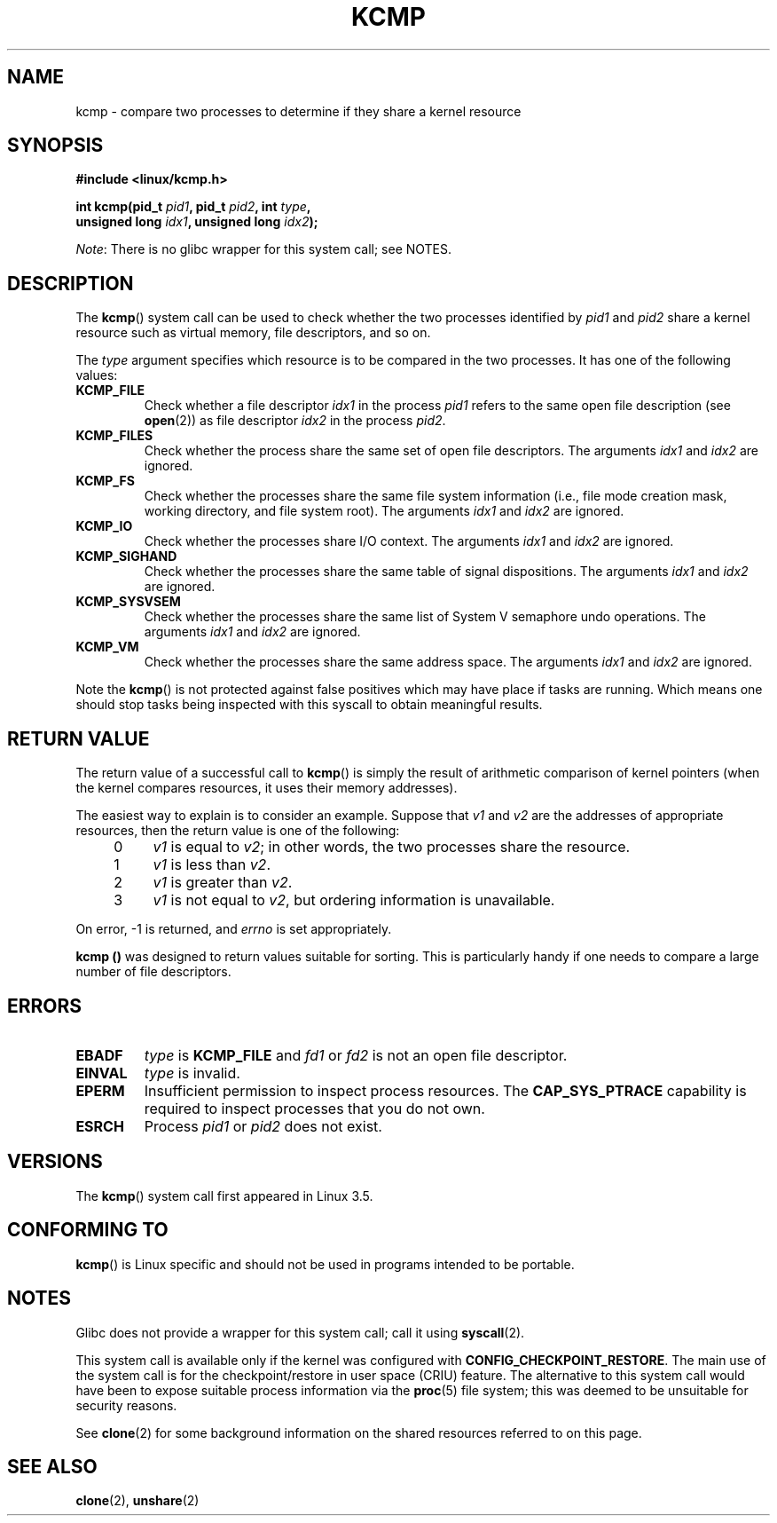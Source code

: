 .\" Copyright (C) 2012, Cyrill Gorcunov <gorcunov@openvz.org>
.\" and Copyright (C) 2012, Michael Kerrisk <mtk.manpages@gmail.com>
.\"
.\" Permission is granted to make and distribute verbatim copies of this
.\" manual provided the copyright notice and this permission notice are
.\" preserved on all copies.
.\"
.\" Permission is granted to copy and distribute modified versions of
.\" this manual under the conditions for verbatim copying, provided that
.\" the entire resulting derived work is distributed under the terms of
.\" a permission notice identical to this one.
.\"
.\" Since the Linux kernel and libraries are constantly changing, this
.\" manual page may be incorrect or out-of-date.  The author(s) assume.
.\" no responsibility for errors or omissions, or for damages resulting.
.\" from the use of the information contained herein.  The author(s) may.
.\" not have taken the same level of care in the production of this.
.\" manual, which is licensed free of charge, as they might when working.
.\" professionally.
.\"
.\" Formatted or processed versions of this manual, if unaccompanied by
.\" the source, must acknowledge the copyright and authors of this work.
.\"
.\" Kernel commit d97b46a64674a267bc41c9e16132ee2a98c3347d
.\"
.TH KCMP 2 2013-01-27 "Linux" "Linux Programmer's Manual"

.SH NAME
kcmp \- compare two processes to determine if they share a kernel resource

.SH SYNOPSIS
.nf
.B #include <linux/kcmp.h>

.BI "int kcmp(pid_t " pid1 ", pid_t " pid2 ", int " type , 
.BI "         unsigned long " idx1 ", unsigned long "  idx2 );

.fi

.IR Note :
There is no glibc wrapper for this system call; see NOTES.

.SH DESCRIPTION
The
.BR kcmp ()
system call can be used to check whether the two processes identified by
.I pid1
and
.I pid2
share a kernel resource such as virtual memory, file descriptors,
and so on.

The
.I type
argument specifies which resource is to be compared in the two processes.
It has one of the following values:

.TP
.BR KCMP_FILE
Check whether a file descriptor
.I idx1
in the process
.I pid1
refers to the same open file description (see
.BR open (2))
as file descriptor
.I idx2
in the process
.IR pid2 . 

.TP
.BR KCMP_FILES
Check whether the process share the same set of open file descriptors.
The arguments
.I idx1
and
.I idx2
are ignored.

.TP
.BR KCMP_FS
Check whether the processes share the same file system information
(i.e., file mode creation mask, working directory, and file system root).
The arguments
.I idx1
and
.I idx2
are ignored.

.TP
.BR KCMP_IO
Check whether the processes share I/O context.
The arguments
.I idx1
and
.I idx2
are ignored.

.TP
.BR KCMP_SIGHAND
Check whether the processes share the same table of signal dispositions.
The arguments
.I idx1
and
.I idx2
are ignored.

.TP
.BR KCMP_SYSVSEM
Check whether the processes share the same
list of System V semaphore undo operations.
The arguments
.I idx1
and
.I idx2
are ignored.

.TP
.BR KCMP_VM
Check whether the processes share the same address space.
The arguments
.I idx1
and
.I idx2
are ignored.

.PP
Note the
.BR kcmp ()
is not protected against false positives which may have place if tasks are
running.
Which means one should stop tasks being inspected with this syscall to obtain
meaningful results.

.SH "RETURN VALUE"
The return value of a successful call to
.BR kcmp ()
is simply the result of arithmetic comparison
of kernel pointers (when the kernel compares resources, it uses their
memory addresses).

The easiest way to explain is to consider an example.
Suppose that
.I v1
and
.I v2
are the addresses of appropriate resources, then the return value
is one of the following:

.RS 4
.IP 0 4
.I v1
is equal to
.IR v2 ;
in other words, the two processes share the resource.

.IP 1
.I v1
is less than
.IR v2 .

.IP 2
.I v1
is greater than
.IR v2 .

.IP 3
.I v1
is not equal to
.IR v2 ,
but ordering information is unavailable.
.RE

.PP
On error, \-1 is returned, and
.I errno
is set appropriately.

.B kcmp ()
was designed to return values suitable for sorting.
This is particularly handy if one needs to compare
a large number of file descriptors.

.SH ERRORS

.TP
.B EBADF
.I type
is
.B KCMP_FILE
and
.I fd1
or
.I fd2
is not an open file descriptor.
.TP
.B EINVAL
.I type
is invalid.
.TP
.B EPERM
Insufficient permission to inspect process resources.
The
.B CAP_SYS_PTRACE
capability is required to inspect processes that you do not own.
.TP
.B ESRCH
Process
.I pid1
or
.I pid2
does not exist.

.SH VERSIONS
The
.BR kcmp ()
system call first appeared in Linux 3.5.

.SH "CONFORMING TO"
.BR kcmp ()
is Linux specific and should not be used in programs intended to be portable.

.SH NOTES
Glibc does not provide a wrapper for this system call; call it using
.BR syscall (2).

This system call is available only if the kernel was configured with
.BR CONFIG_CHECKPOINT_RESTORE .
The main use of the system call is for the
checkpoint/restore in user space (CRIU) feature.
The alternative to this system call would have been to expose suitable
process information via the
.BR proc (5)
file system; this was deemed to be unsuitable for security reasons.

See
.BR clone (2)
for some background information on the shared resources
referred to on this page.

.SH "SEE ALSO"
.BR clone (2),
.BR unshare (2)
